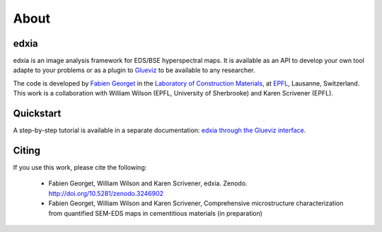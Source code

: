 About
=====

edxia
-----

edxia is an image analysis framework for EDS/BSE hyperspectral maps. It is available as an API to develop your own tool adapte to your problems or as a plugin to `Glueviz`_ to be available to any researcher.

The code is developed by `Fabien Georget`_ in the `Laboratory of Construction Materials`_, at `EPFL`_, Lausanne, Switzerland.
This work is a collaboration with William Wilson (EPFL, University of Sherbrooke) and Karen Scrivener (EPFL).


.. _Glueviz: https://glueviz.org/
.. _Fabien Georget: mailto:fabien.georget@epfl.ch
.. _Laboratory of Construction Materials: https://lmc.epfl.ch/
.. _EPFL: https://www.epfl.ch/en/

Quickstart
----------

A step-by-step tutorial is available in a separate documentation: `edxia through the Glueviz interface <https://doi.org/10.5281/zenodo.3686067>`_.


Citing
------

If you use this work, please cite the following:

    - Fabien Georget, William Wilson and Karen Scrivener,  edxia. Zenodo. http://doi.org/10.5281/zenodo.3246902
    - Fabien Georget, William Wilson and Karen Scrivener, Comprehensive microstructure characterization from quantified SEM-EDS maps in cementitious materials (in preparation)







